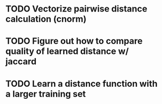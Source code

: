 * TODO Vectorize pairwise distance calculation (cnorm)
* TODO Figure out how to compare quality of learned distance w/ jaccard
* TODO Learn a distance function with a larger training set
